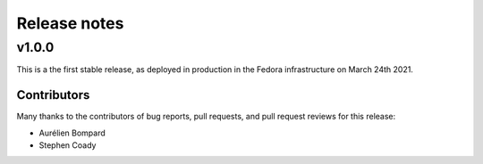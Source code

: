 =============
Release notes
=============

.. towncrier release notes start

v1.0.0
======

This is a the first stable release, as deployed in production in the Fedora infrastructure
on March 24th 2021.


Contributors
^^^^^^^^^^^^

Many thanks to the contributors of bug reports, pull requests, and pull request
reviews for this release:

* Aurélien Bompard
* Stephen Coady

